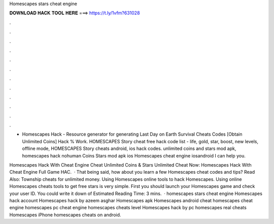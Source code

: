 Homescapes stars cheat engine



𝐃𝐎𝐖𝐍𝐋𝐎𝐀𝐃 𝐇𝐀𝐂𝐊 𝐓𝐎𝐎𝐋 𝐇𝐄𝐑𝐄 ===> https://t.ly/1vfm?631028



.



.



.



.



.



.



.



.



.



.



.



.

- Homescapes Hack - Resource generator for generating Last Day on Earth Survival Cheats Codes [Obtain Unlimited Coins] Hack % Work. HOMESCAPES Story cheat free hack code list - life, gold, star, boost, new levels, offline mode, HOMESCAPES Story cheats android, ios hack codes. unlimited coins and stars mod apk, homescapes hack nohuman Coins Stars mod apk ios Homescapes cheat engine iosandroid I can help you.

Homescapes Hack With Cheat Engine Cheat Unlimited Coins & Stars Unlimited Cheat Now:  Homescapes Hack With Cheat Engine Full Game HAC.  · That being said, how about you learn a few Homescapes cheat codes and tips? Read Also: Township cheats for unlimited money. Using Homescapes online tools to hack Homescapes. Using online Homescapes cheats tools to get free stars is very simple. First you should launch your Homescapes game and check your user ID. You could write it down of Estimated Reading Time: 3 mins.  · homescapes stars cheat engine Homescapes hack account Homescapes hack by azeem asghar Homescapes apk Homescapes android cheat homescapes cheat engine homescapes pc cheat engine homescapes cheats level Homescapes hack by pc homescapes real cheats Homescapes iPhone homescapes cheats on android.
